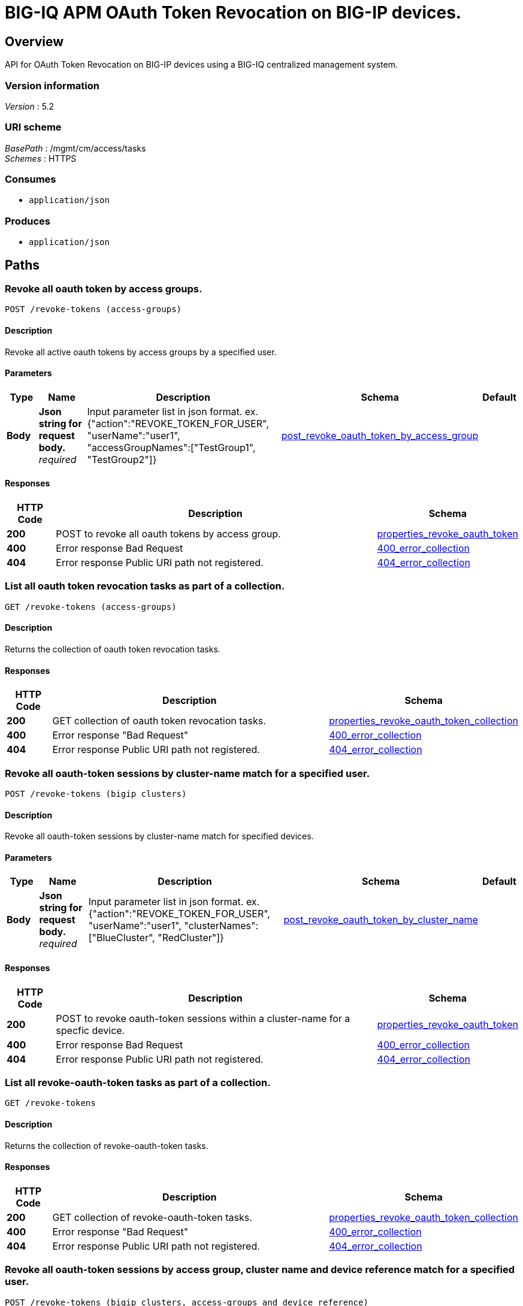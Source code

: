 = BIG-IQ APM OAuth Token Revocation on BIG-IP devices.


[[_overview]]
== Overview
API for OAuth Token Revocation on BIG-IP devices using a BIG-IQ centralized management system.


=== Version information
[%hardbreaks]
_Version_ : 5.2


=== URI scheme
[%hardbreaks]
_BasePath_ : /mgmt/cm/access/tasks
_Schemes_ : HTTPS


=== Consumes

* `application/json`


=== Produces

* `application/json`




[[_paths]]
== Paths

[[_revoke-tokens_access-groups_post]]
=== Revoke all oauth token by access groups.
....
POST /revoke-tokens (access-groups)
....


==== Description
Revoke all active oauth tokens by access groups by a specified user.


==== Parameters

[options="header", cols=".^2,.^3,.^9,.^4,.^2"]
|===
|Type|Name|Description|Schema|Default
|*Body*|*Json string for request body.* +
_required_|Input parameter list in json format. ex. {"action":"REVOKE_TOKEN_FOR_USER", "userName":"user1", "accessGroupNames":["TestGroup1", "TestGroup2"]}|<<_post_revoke_oauth_token_by_access_group,post_revoke_oauth_token_by_access_group>>|
|===


==== Responses

[options="header", cols=".^2,.^14,.^4"]
|===
|HTTP Code|Description|Schema
|*200*|POST to revoke all oauth tokens by access group.|<<_properties_revoke_oauth_token,properties_revoke_oauth_token>>
|*400*|Error response Bad Request|<<_400_error_collection,400_error_collection>>
|*404*|Error response Public URI path not registered.|<<_404_error_collection,404_error_collection>>
|===


[[_revoke-tokens_access-groups_get]]
=== List all oauth token revocation tasks as part of a collection.
....
GET /revoke-tokens (access-groups)
....


==== Description
Returns the collection of oauth token revocation tasks.


==== Responses

[options="header", cols=".^2,.^14,.^4"]
|===
|HTTP Code|Description|Schema
|*200*|GET collection of oauth token revocation tasks.|<<_properties_revoke_oauth_token_collection,properties_revoke_oauth_token_collection>>
|*400*|Error response "Bad Request"|<<_400_error_collection,400_error_collection>>
|*404*|Error response Public URI path not registered.|<<_404_error_collection,404_error_collection>>
|===


[[_revoke-tokens_bigip_clusters_post]]
=== Revoke all oauth-token sessions by cluster-name match for a specified user.
....
POST /revoke-tokens (bigip clusters)
....


==== Description
Revoke all oauth-token sessions by cluster-name match for specified devices.


==== Parameters

[options="header", cols=".^2,.^3,.^9,.^4,.^2"]
|===
|Type|Name|Description|Schema|Default
|*Body*|*Json string for request body.* +
_required_|Input parameter list in json format. ex. {"action":"REVOKE_TOKEN_FOR_USER", "userName":"user1", "clusterNames":["BlueCluster", "RedCluster"]}|<<_post_revoke_oauth_token_by_cluster_name,post_revoke_oauth_token_by_cluster_name>>|
|===


==== Responses

[options="header", cols=".^2,.^14,.^4"]
|===
|HTTP Code|Description|Schema
|*200*|POST to revoke oauth-token sessions within a cluster-name for a specfic device.|<<_properties_revoke_oauth_token,properties_revoke_oauth_token>>
|*400*|Error response Bad Request|<<_400_error_collection,400_error_collection>>
|*404*|Error response Public URI path not registered.|<<_404_error_collection,404_error_collection>>
|===


[[_revoke-tokens_bigip_clusters_get]]
=== List all revoke-oauth-token tasks as part of a collection.
....
GET /revoke-tokens
....


==== Description
Returns the collection of revoke-oauth-token tasks.


==== Responses

[options="header", cols=".^2,.^14,.^4"]
|===
|HTTP Code|Description|Schema
|*200*|GET collection of revoke-oauth-token tasks.|<<_properties_revoke_oauth_token_collection,properties_revoke_oauth_token_collection>>
|*400*|Error response "Bad Request"|<<_400_error_collection,400_error_collection>>
|*404*|Error response Public URI path not registered.|<<_404_error_collection,404_error_collection>>
|===


[[_revoke-tokens_bigip_clusters_access-groups_and_device_reference_post]]
=== Revoke all oauth-token sessions by access group, cluster name and device reference match for a specified user.
....
POST /revoke-tokens (bigip clusters, access-groups and device reference)
....


==== Description
Revoke all oauth-token sessions by access group, cluster name match for specified devices.


==== Parameters

[options="header", cols=".^2,.^3,.^9,.^4,.^2"]
|===
|Type|Name|Description|Schema|Default
|*Body*|*Json string for request body.* +
_required_|Input parameter list in json format. ex. {"action":"REVOKE_TOKEN_FOR_USER", "userName":"user1", "accessGroupNames":["TestGroup1", "TestGroup2"], "clusterNames":["BlueCluster", "RedCluster"], "deviceReferences": [{"link":&quot;https://localhost/mgmt/cm/system/machineid-resolver/901695c8-f405-489f-9996-54f7b21da642"},{"link":"https://localhost/mgmt/cm/system/machineid-resolver/3f320100-2177-42e0-8a46-2e33cd3366d&quot;}]}|<<_post_revoke_oauth_token_by_cluster_name_access_group_device_reference,post_revoke_oauth_token_by_cluster_name_access_group_device_reference>>|
|===


==== Responses

[options="header", cols=".^2,.^14,.^4"]
|===
|HTTP Code|Description|Schema
|*200*|POST to revoke oauth-token sessions within a access-group and cluster-name for a specfic device.|<<_properties_revoke_oauth_token,properties_revoke_oauth_token>>
|*400*|Error response Bad Request|<<_400_error_collection,400_error_collection>>
|*404*|Error response Public URI path not registered.|<<_404_error_collection,404_error_collection>>
|===


[[_revoke-tokens_bigip_clusters_access-groups_and_device_reference_get]]
=== List all revoke-oauth-token tasks as part of a collection.
....
GET /revoke-tokens
....


==== Description
Returns the collection of revoke-oauth-token tasks.


==== Responses

[options="header", cols=".^2,.^14,.^4"]
|===
|HTTP Code|Description|Schema
|*200*|GET collection of revoke-oauth-token tasks.|<<_properties_revoke_oauth_token_collection,properties_revoke_oauth_token_collection>>
|*400*|Error response "Bad Request"|<<_400_error_collection,400_error_collection>>
|*404*|Error response Public URI path not registered.|<<_404_error_collection,404_error_collection>>
|===


[[_revoke-tokens_oauth_token_id_post]]
=== Revoke-oauth-token by oauth client id.
....
POST /revoke-tokens (oauth client id)
....


==== Description
Revoke-oauth-token sessions by oauth token id for a device.


==== Parameters

[options="header", cols=".^2,.^3,.^9,.^4,.^2"]
|===
|Type|Name|Description|Schema|Default
|*Body*|*Json string for request body.* +
_required_|Input parameter list in json format. ex. {"action":"REVOKE_TOKEN_FOR_CLIENT_ID", "clientId":"e3f3e7204d00d88ad92cbb970dd5005056b093adfa6d7457", "deviceReferences":[{"link":&quot;https://localhost/mgmt/cm/system/machineid-resolver/901695c8-f405-489f-9996-54f7b21da642&quot;}]}|<<_post_revoke_oauth_token_by_oauth_id,post_revoke_oauth_token_by_oauth_id>>|
|===


==== Responses

[options="header", cols=".^2,.^14,.^4"]
|===
|HTTP Code|Description|Schema
|*200*|POST to revoke-oauth-token sessions by oauth token id.|<<_properties_revoke_oauth_token,properties_revoke_oauth_token>>
|*400*|Error response Bad Request|<<_400_error_collection,400_error_collection>>
|*404*|Error response Public URI path not registered.|<<_404_error_collection,404_error_collection>>
|===


[[_revoke-tokens_oauth_token_id_get]]
=== List all revoke-oauth-token tasks as part of a collection.
....
GET /revoke-tokens
....


==== Description
Returns the collection of revoke-oauth-token tasks.


==== Responses

[options="header", cols=".^2,.^14,.^4"]
|===
|HTTP Code|Description|Schema
|*200*|GET collection of revoke-oauth-token tasks.|<<_properties_revoke_oauth_token_collection,properties_revoke_oauth_token_collection>>
|*400*|Error response "Bad Request"|<<_400_error_collection,400_error_collection>>
|*404*|Error response Public URI path not registered.|<<_404_error_collection,404_error_collection>>
|===


[[_revoke-tokens_user_post]]
=== Revoke all oauth token by user.
....
POST /revoke-tokens (user)
....


==== Description
Revoke all active oauth tokens by user.


==== Parameters

[options="header", cols=".^2,.^3,.^9,.^4,.^2"]
|===
|Type|Name|Description|Schema|Default
|*Body*|*Json string for request body.* +
_required_|Input parameter list in json format. ex. { "action":"REVOKE_TOKEN_FOR_USER", "userName":"user1", "deviceReferences":[{"link":&quot;https://localhost/mgmt/cm/system/machineid-resolver/901695c8-f405-489f-9996-54f7b21da642&quot;}]}|<<_post_revoke_oauth_token_by_user_body,post_revoke_oauth_token_by_user_body>>|
|===


==== Responses

[options="header", cols=".^2,.^14,.^4"]
|===
|HTTP Code|Description|Schema
|*200*|POST to revoke all oauth tokens by user.|<<_properties_revoke_oauth_token,properties_revoke_oauth_token>>
|*400*|Error response Bad Request|<<_400_error_collection,400_error_collection>>
|*404*|Error response Public URI path not registered.|<<_404_error_collection,404_error_collection>>
|===


[[_revoke-tokens_user_get]]
=== List all oauth token revocation tasks as part of a collection.
....
GET /revoke-tokens
....


==== Description
Returns the collection of oauth token revocation tasks.


==== Responses

[options="header", cols=".^2,.^14,.^4"]
|===
|HTTP Code|Description|Schema
|*200*|GET collection of oauth token revocation tasks.|<<_properties_revoke_oauth_token_collection,properties_revoke_oauth_token_collection>>
|*400*|Error response "Bad Request"|<<_400_error_collection,400_error_collection>>
|*404*|Error response Public URI path not registered.|<<_404_error_collection,404_error_collection>>
|===


[[_revoke-tokens_objectid_get]]
=== Used to get a single instance of a revoke-oauth-token task.
....
GET /revoke-tokens/{objectId}
....


==== Description
Returns a object for revoke-oauth-token session task identified by id for an endpoint URI.


==== Parameters

[options="header", cols=".^2,.^3,.^9,.^4,.^2"]
|===
|Type|Name|Description|Schema|Default
|*Path*|*objectId* +
_required_||string(UUID)|
|===


==== Responses

[options="header", cols=".^2,.^14,.^4"]
|===
|HTTP Code|Description|Schema
|*200*|APM revoke-oauth-token task object.|<<_properties_revoke_oauth_token,properties_revoke_oauth_token>>
|*400*|Server error response "Bad Request".|<<_400_error_collection,400_error_collection>>
|*404*|Error response Public URI path not registered.|<<_404_error_collection,404_error_collection>>
|===

[[_revoke-tokens_list_of_tokens_post]]
=== Revoke a list oauth token by user.
....
POST /revoke-tokens (list of tokens)
....


==== Description
Revoke a list of active oauth tokens for a specified user.


==== Parameters

[options="header", cols=".^2,.^3,.^9,.^4,.^2"]
|===
|Type|Name|Description|Schema|Default
|*Body*|*Json string for request body.* +
_required_|Input parameter list in json format. ex. {"action":"REVOKE_LIST_OF_TOKENS", "perDeviceOauthIds": [{"oauthIds": [{"id": "da6d57ffab9decbe9d75b7fdd4440ad43bedc7a475f3105b", "clientId": "e3f3e7204d00d88ad92cbb970dd5005056b093adfa6d7457"}, {"id": "0df998ae62ace6fb6a82bb745b8586e7306afb94e3ca146a", "clientId": "e3f3e7204d00d88ad92cbb970dd5005056b093adfa6d7457"}], "deviceReference": {"link":"https://localhost/mgmt/cm/system/machineid-resolver/901695c8-f405-489f-9996-54f7b21da642"}}, { "oauthIds": [{"id": "e3f3e7204d00d88ad92cbb970dd5005056b093adfa6d7457", "clientId": "bb745b8586e7306afb94"}, {"id": "8586e7306afb8586e7306afb8586e7306afb", "clientId": "8ad92cbb970dd500"}], "deviceReference": { "link":"https://localhost/mgmt/cm/system/machineid-resolver/23h4jkhk324-f405-489f-kj3434-98234&quot;}}]}|<<_post_revoke_list_of_tokens_body,post_revoke_list_of_tokens_body>>|
|===


==== Responses

[options="header", cols=".^2,.^14,.^4"]
|===
|HTTP Code|Description|Schema
|*200*|POST to revoke a list of active oauth tokens by user.|<<_properties_revoke_oauth_token,properties_revoke_oauth_token>>
|*400*|Error response Bad Request|<<_400_error_collection,400_error_collection>>
|*404*|Error response Public URI path not registered.|<<_404_error_collection,404_error_collection>>
|===


[[_revoke-tokens_list_of_tokens_get]]
=== Returns a list of oauth token by user.
....
GET /revoke-tokens 
....


==== Description
Returns a list of active oauth tokens for a specified user.


==== Responses

[options="header", cols=".^2,.^14,.^4"]
|===
|HTTP Code|Description|Schema
|*200*|GET to revoke a list oauth tokens by user.|<<_properties_revoke_oauth_token_collection,properties_revoke_oauth_token_collection>>
|*400*|Error response Bad Request|<<_400_error_collection,400_error_collection>>
|*404*|Error response Public URI path not registered.|<<_404_error_collection,404_error_collection>>
|===

[[_definitions]]
== Definitions

[[_400_error_collection]]
=== 400_error_collection

[options="header", cols=".^3,.^11,.^4"]
|===
|Name|Description|Schema
|*errorStack* +
_optional_ +
_read-only_|Error stack trace returned by java.|string
|*items* +
_optional_||< object > array
|*kind* +
_optional_ +
_read-only_|Type information for a collection of tasks used to revoke-oauth-token sessions - cm:access:tasks:revoke-tokens:oauthrevoketokentaskcollectionstate.|string
|*message* +
_optional_ +
_read-only_|Error message returned from server.|string
|*requestBody* +
_optional_ +
_read-only_|The data in the request body. GET (None)|string
|*requestOperationId* +
_optional_ +
_read-only_|Unique id assigned to rest operation.|integer(int64)
|===


[[_404_error_collection]]
=== 404_error_collection

[options="header", cols=".^3,.^11,.^4"]
|===
|Name|Description|Schema
|*errorStack* +
_optional_ +
_read-only_|Error stack trace returned by java.|string
|*items* +
_optional_||< object > array
|*kind* +
_optional_ +
_read-only_|Type information for a collection of tasks used to revoke-oauth-token sessions - cm:access:tasks:revoke-tokens:oauthrevoketokentaskcollectionstate.|string
|*message* +
_optional_ +
_read-only_|Error message returned from server.|string
|*requestBody* +
_optional_ +
_read-only_|The data in the request body. GET (None)|string
|*requestOperationId* +
_optional_ +
_read-only_|Unique id assigned to rest operation.|integer(int64)
|===


[[_post_revoke_oauth_token_by_access_group]]
=== post_revoke_oauth_token_by_access_group

[options="header", cols=".^3,.^11,.^4"]
|===
|Name|Description|Schema
|*accessGroupNames* +
_optional_|One or more access group names. All oauth-token sessions in these groups will be revoked by invoking task.|string
|*action* +
_optional_|Action used to revoke-oauth-token session by access_group. ex action. "REVOKE_TOKEN_FOR_USER"|string
|*userName* +
_optional_|User name defined for revoke-oauth-token sessions owned.|string
|===


[[_post_revoke_oauth_token_by_cluster_name]]
=== post_revoke_oauth_token_by_cluster_name

[options="header", cols=".^3,.^11,.^4"]
|===
|Name|Description|Schema
|*action* +
_optional_|Action used to revoke-oauth-token session by cluster_name. ex action. "REVOKE_TOKEN_FOR_USER"|string
|*clusterName* +
_optional_|One or more cluster names. All oauth token sessions in these bigip clusters will be revoked by invoking task.|string
|*userName* +
_optional_|User name defined for revoke-oauth-token sessions owned.|string
|===


[[_post_revoke_oauth_token_by_cluster_name_access_group_device_reference]]
=== post_revoke_oauth_token_by_cluster_name_access_group_device_reference

[options="header", cols=".^3,.^11,.^4"]
|===
|Name|Description|Schema
|*accessGroupNames* +
_optional_|One or more access group names. All oauth token sessions in these groups will be revoked by invoking task.|string
|*action* +
_optional_|Action used to revoke-oauth-token session by cluster_name. ex action. "REVOKE_TOKEN_FOR_USER"|string
|*clusterNames* +
_optional_|One or more cluster names. All oauth token sessions in these bigip clusters will be revoked by invoking task.|string
|*deviceReferences* +
_optional_|Reference link to one or more devices in which active revoke-oauth-token sessions live.|string
|*userName* +
_optional_|User name defined to all revoke-oauth-token sessions owned.|string
|===


[[_post_revoke_oauth_token_by_oauth_id]]
=== post_revoke_oauth_token_by_oauth_id

[options="header", cols=".^3,.^11,.^4"]
|===
|Name|Description|Schema
|*action* +
_optional_|Action used to revoke-oauth-token sessions identified by a oauth token id. ex. "REVOKE_TOKEN_FOR_CLIENT_ID"|string
|*clientId* +
_optional_|Unique id associated with the revoke-oauth-token session. ex. e3f3e7204d00d88ad92cbb970dd5005056b093adfa6d7457|string
|===


[[_post_revoke_oauth_token_by_user_body]]
=== post_revoke_oauth_token_by_user_body

[options="header", cols=".^3,.^11,.^4"]
|===
|Name|Description|Schema
|*action* +
_optional_|Action used to revoke-oauth-token session by a user. ex. "REVOKE_TOKEN_FOR_USER"|string
|*deviceReferences* +
_optional_|Reference link to one or more devices in which active revoke-oauth-token sessions live.|< <<_post_revoke_oauth_token_by_user_body_devicereferences,deviceReferences>> > array
|*userName* +
_optional_|User name defined for revoke-oauth-token sessions owned.|string
|===

[[_post_revoke_oauth_token_by_user_body_devicereferences]]
*deviceReferences*

[options="header", cols=".^3,.^11,.^4"]
|===
|Name|Description|Schema
|*link* +
_optional_|Reference link to device in resolver group.|string
|===

[[_post_revoke_oauth_token_by_list_body]]
=== post_revoke_oauth_token_by_list_body

[options="header", cols=".^3,.^11,.^4"]
|===
|Name|Description|Schema
|*action* +
_optional_|Action used to revoke-oauth-token by a user. ex. "REVOKE_LIST_OF_TOKENS"|string
|*perDeviceOauthIds* +
_optional_|Device specfic oauth token id."|< <<_per_device_oauth_ids,perDeviceOauthIds>> >array
|*deviceReferences* +
_optional_|Reference link to one or more devices in which active revoke-oauth-token sessions live.|< <<_post_revoke_oauth_token_by_user_body_devicereferences,deviceReferences>> > array
|*userName* +
_optional_|User name defined for revoke-oauth-token sessions owned.|string
|===

[[_post_revoke_oauth_token_by_user_body_devicereferences]]
*deviceReferences*

[options="header", cols=".^3,.^11,.^4"]
|===
|Name|Description|Schema
|*link* +
_optional_|Reference link to device in resolver group.|string
|===

[[_properties_revoke_oauth_token]]
=== properties_revoke_oauth_token

[options="header", cols=".^3,.^11,.^4"]
|===
|Name|Description|Schema
|*accessGroupNames* +
_optional_|One or more access group names. All revoke-oauth-tokens in these groups will be killed by invoking task.|string
|*action* +
_optional_|Action used to revoke-oauth-tokens identified by a oauth token id. ex. "REVOKE_TOKEN_FOR_CLIENT_ID" "REVOKE_TOKEN_FOR_USER"|string
|*clientId* +
_optional_ +
_read-only_|Unique id used as a reference for client session to BIGIP.|string
|*currentStep* +
_optional_ +
_read-only_|Current internal step for revoke-oauth-token task.|string
|*generation* +
_optional_ +
_read-only_|A integer that will track change made to a revoke-oauth-token task object. generation.|integer(int64)
|*id* +
_optional_|Unique id assocaited with revoke-oauth-token task object.|string
|*identityReference* +
_optional_|Reference link to the user who issued the rest call.|< <<_properties_revoke_oauth_token_identityreference,identityReference>> > array
|*kind* +
_optional_|Type information for revoke-oauth-token task object - cm:access:tasks:revoke-tokens:oauthrevoketokentaskitemstate.|string
|*lastUpdateMicros* +
_optional_ +
_read-only_|Update time (micros) for last change made to a revoke-oauth-token task object. time.|integer(int64)
|*name* +
_optional_|Name of revoke-oauth-token session task object.|string
|*ownerMachineId* +
_optional_|Device machine id used by revoke-oauth-token task object. Sessions that live on this device will be revoked.|string
|*selfLink* +
_optional_ +
_read-only_|A reference link URI to the revoke-oauth-token task object.|string
|*startDateTime* +
_optional_|Date / Time of when this revoke-oauth-token task began.|string
|*status* +
_optional_|Status of revoke-oauth-token task state. - ex. STARTED, FINISHED.|string
|*userName* +
_optional_|User name defined to all revoke-oauth-token sessions owned.|string
|*userReference* +
_optional_|Refernece link to user issuing the rest call to start revoke-oauth-token task.|string
|*username* +
_optional_|User username.|string
|===

[[_properties_revoke_oauth_token_identityreference]]
*identityReference*

[options="header", cols=".^3,.^11,.^4"]
|===
|Name|Description|Schema
|*link* +
_optional_|Reference link to user indenity.|string
|===

[[_properties_revoke_oauth_token_collection]]
=== properties_revoke_oauth_token_collection

[options="header", cols=".^3,.^11,.^4"]
|===
|Name|Description|Schema
|*generation* +
_optional_ +
_read-only_|A integer that will track change made to revoke-oauth-token sessions task collection object. generation.|integer(int64)
|*items* +
_optional_|Collection of revoke oauth tokens.|< object > array
|*kind* +
_optional_ +
_read-only_|Type information for revoke-oauth-token sessions task collection object - cm:access:tasks:revoke-tokens:oauthrevoketokentaskitemstate.|string
|*lastUpdateMicros* +
_optional_ +
_read-only_|Update time (micros) for last change to revoke-oauth-token sessions task collection object. time.|integer(int64)
|*selfLink* +
_optional_ +
_read-only_|A reference link URI for revoke-oauth-token sessions task collection object.|string
|===

[[_post_revoke_list_of_tokens_body]]
=== post_revoke_list_of_tokens_body

[options="header", cols=".^3,.^11,.^4"]
|===
|Name|Description|Schema
|*action* +
_optional_|Action used to revoke-oauth-token by a user. ex. "REVOKE_LIST_OF_TOKENS".|string
|*deviceReference* +
_optional_|Reference link to device in resolver groups.|object
|*perDeviceOauthIds* +
_optional_|Per device ids assocated with token.|< <<_post_revoke_list_of_tokens_body_perdeviceoauthids,perDeviceOauthIds>> > array
|===

[[_post_revoke_list_of_tokens_body_perdeviceoauthids]]
*perDeviceOauthIds*

[options="header", cols=".^3,.^11,.^4"]
|===
|Name|Description|Schema
|*oauthIds* +
_optional_|Id refering to oauth token.|< <<_post_revoke_list_of_tokens_body_oauthids,oauthIds>> > array
|===

[[_post_revoke_list_of_tokens_body_oauthids]]
*oauthIds*

[options="header", cols=".^3,.^11,.^4"]
|===
|Name|Description|Schema
|*clientId* +
_optional_|Unique id refering to a client.|string
|*id* +
_optional_|Unique if referint a token.|string
|===






